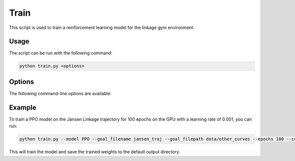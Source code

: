 Train
=====

This script is used to train a reinforcement learning model for the linkage gym environment.

Usage
-----

The script can be run with the following command:

.. code-block:: bash

   python train.py <options>

Options
-------

The following command-line options are available:

.. program:: train.py

.. option:: -h, --help

   Show the help message and exit.

.. option:: --max_nodes MAX_NODES

   Maximum number of revolute joints on linkage graph (default: 11, type: int)

.. option:: --resolution RESOLUTION

   Resolution of scaffold nodes (default: 11, type: int)

.. option:: --bound BOUND

   Bound for linkage graph design [-bound, bound] (default: 1.0, type: float)

.. option:: --sample_points SAMPLE_POINTS

   Number of points to sample the trajectories of revolute joints (default: 20, type: int)

.. option:: --feature_points FEATURE_POINTS

   Number of feature points for node vector used in GNN (default: 1, type: int)

.. option:: --goal_filename GOAL_FILENAME

   Goal filename (default: jansen_traj, type: str)

.. option:: --goal_path GOAL_PATH

   Path to goal file (default: data/other_curves, type: str)

.. option:: --use_self_loops

   Add self-loops in adj matrix (default: False, type: None)

.. option:: --normalize

   Normalize trajectory for feature vector (default: False, type: None)

.. option:: --use_node_type

   Use node type id for feature vector (default: False, type: None)

.. option:: --fixed_initial_state

   Use same initial design state for all training (default: True, type: None)

.. option:: --seed SEED

   Random seed for numpy and gym (default: 123, type: int)

.. option:: --ordered

   Get minimum ordered distance (default: True, type: None)

.. option:: --body_constraints BODY_CONSTRAINTS

   Constraint on Non-coupler revolute joints[xmin, xmax, ymin, ymax] (default: None, type: float)

.. option:: --coupler_constraints COUPLER_CONSTRAINTS

   Constraint on Coupler joint [xmin, xmax, ymin, ymax] (default: None, type: float)

.. option:: --use_gnn

   Use GNN feature embedding (default: True, type: None)

.. option:: --batch_normalize

   Use batch normalization in GNN (default: True, type: None)

.. option:: --model MODEL

   Select which model type to use Models=[DQN, A2C, PPO, random] (default: PPO, type: str)

.. option:: --n_envs N_ENVS

   Number of parallel environments to run (default: 1, type: int)

.. option:: --checkpoint CHECKPOINT

   Load a previous model checkpoint (default: None, type: str)

.. option:: --update_freq UPDATE_FREQ

   How often to update the model (default: 1000, type: int)

.. option:: --opt_iter OPT_ITER

   How many gradient steps per update (default: 1, type: int)

.. option:: --eps_clip EPS_CLIP

   PPO epsilon clipping (default: 0.2, type: float)

.. option:: --ent_coef ENT_COEF

   PPO epsilon clipping (default: 0.01, type: float)

.. option:: --gamma GAMMA

   Discount factor (default: 0.99, type: float)

.. option:: --lr LR

   Learning rate (default: 0.0001, type: float)

.. option:: --batch_size BATCH_SIZE

   Batch Size for Dataloader (default: 1000, type: int)

.. option:: --buffer_size BUFFER_SIZE

   Buffer size for DQN (default: 1000000, type: int)

.. option:: --steps STEPS

   The number of steps to train (default: 50000, type: int)

.. option:: --num_trials NUM_TRIALS

   How many times to run a training of the model (default: 1, type: int)

.. option:: --n_eval_episodes N_EVAL_EPISODES

   The number of epochs to evaluate the model (default: 100, type: int)

.. option:: --m_evals M_EVALS

   How many times to run the evaluation with varying seeds (default: 1, type: int)

.. option:: --log_freq LOG_FREQ

   How often to log training values (default: 1000, type: int)

.. option:: --save_freq SAVE_FREQ

   How often to save instances of model, buffer and render (default: 10000, type: int)

.. option:: --wandb_mode WANDB_MODE

   Use weights and biases to log information Modes=[online, offline, disabled] (default: online, type: str)

.. option:: --wandb_project WANDB_PROJECT

   Set weights and biases project name (default: linkage_sb4, type: str)

.. option:: --verbose VERBOSE

   Verbose from sb3 (default: 0)

.. option:: --cuda CUDA

   Which GPU to use [cpu, cuda:0, cuda:1, cuda:2, cuda:3] (default: cpu, type: str)

.. option:: --no_train

   If you don't want to train (default: False, type: None)

.. option:: --cmaes

   Further optimize best designs found with CMA-ES node optimization (default: False, type: None)

Example
-------

To train a PPO model on the Jansen Linkage trajectory for 100 epochs on the GPU with a learning rate of 0.001, you can run:

.. code-block:: bash

   python train.py --model PPO --goal_filename jansen_traj --goal_filepath data/other_curves --epochs 100 --cuda cuda:0 --lr 0.001

This will train the model and save the trained weights to the default output directory.
